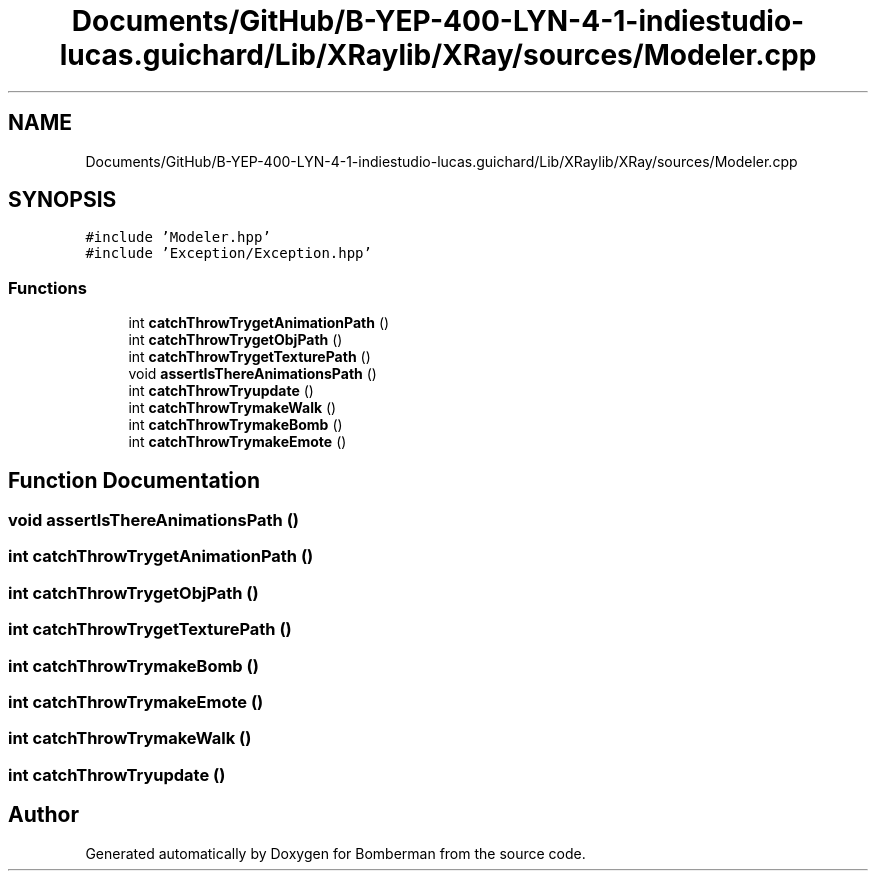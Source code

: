 .TH "Documents/GitHub/B-YEP-400-LYN-4-1-indiestudio-lucas.guichard/Lib/XRaylib/XRay/sources/Modeler.cpp" 3 "Mon Jun 21 2021" "Version 2.0" "Bomberman" \" -*- nroff -*-
.ad l
.nh
.SH NAME
Documents/GitHub/B-YEP-400-LYN-4-1-indiestudio-lucas.guichard/Lib/XRaylib/XRay/sources/Modeler.cpp
.SH SYNOPSIS
.br
.PP
\fC#include 'Modeler\&.hpp'\fP
.br
\fC#include 'Exception/Exception\&.hpp'\fP
.br

.SS "Functions"

.in +1c
.ti -1c
.RI "int \fBcatchThrowTrygetAnimationPath\fP ()"
.br
.ti -1c
.RI "int \fBcatchThrowTrygetObjPath\fP ()"
.br
.ti -1c
.RI "int \fBcatchThrowTrygetTexturePath\fP ()"
.br
.ti -1c
.RI "void \fBassertIsThereAnimationsPath\fP ()"
.br
.ti -1c
.RI "int \fBcatchThrowTryupdate\fP ()"
.br
.ti -1c
.RI "int \fBcatchThrowTrymakeWalk\fP ()"
.br
.ti -1c
.RI "int \fBcatchThrowTrymakeBomb\fP ()"
.br
.ti -1c
.RI "int \fBcatchThrowTrymakeEmote\fP ()"
.br
.in -1c
.SH "Function Documentation"
.PP 
.SS "void assertIsThereAnimationsPath ()"

.SS "int catchThrowTrygetAnimationPath ()"

.SS "int catchThrowTrygetObjPath ()"

.SS "int catchThrowTrygetTexturePath ()"

.SS "int catchThrowTrymakeBomb ()"

.SS "int catchThrowTrymakeEmote ()"

.SS "int catchThrowTrymakeWalk ()"

.SS "int catchThrowTryupdate ()"

.SH "Author"
.PP 
Generated automatically by Doxygen for Bomberman from the source code\&.
